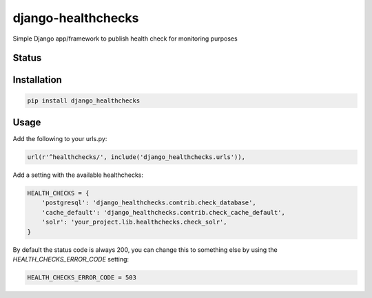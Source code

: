 django-healthchecks
-------------------

Simple Django app/framework to publish health check for monitoring purposes

Status
======
.. image:: https://travis-ci.org/mvantellingen/django-healthchecks.svg?branch=master
    :target: https://travis-ci.org/mvantellingen/django-healthchecks

.. image:: http://codecov.io/github/mvantellingen/django-healthchecks/coverage.svg?branch=master 
    :target: http://codecov.io/github/mvantellingen/django-healthchecks?branch=master
    
.. image:: https://pypip.in/version/django_healthchecks/badge.svg
    :target: https://pypi.python.org/pypi/django_healthchecks/

Installation
============

.. code-block:: shell

   pip install django_healthchecks
   
Usage
=====

Add the following to your urls.py:


.. code-block:: python

    url(r'^healthchecks/', include('django_healthchecks.urls')),

Add a setting with the available healthchecks:

.. code-block:: python

    HEALTH_CHECKS = {
        'postgresql': 'django_healthchecks.contrib.check_database',
        'cache_default': 'django_healthchecks.contrib.check_cache_default',
        'solr': 'your_project.lib.healthchecks.check_solr',
    }

By default the status code is always 200, you can change this to something
else by using the `HEALTH_CHECKS_ERROR_CODE` setting:


.. code-block:: python

    HEALTH_CHECKS_ERROR_CODE = 503
